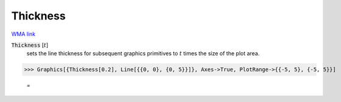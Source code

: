 Thickness
=========

`WMA link <https://reference.wolfram.com/language/ref/Thickness.html>`_


:code:`Thickness` [:math:`t`]
    sets the line thickness for subsequent graphics primitives to :math:`t` times the size of the plot area.





>>> Graphics[{Thickness[0.2], Line[{{0, 0}, {0, 5}}]}, Axes->True, PlotRange->{{-5, 5}, {-5, 5}}]

    =
.. image:: tmpfqpyn4xk.png
    :align: center



